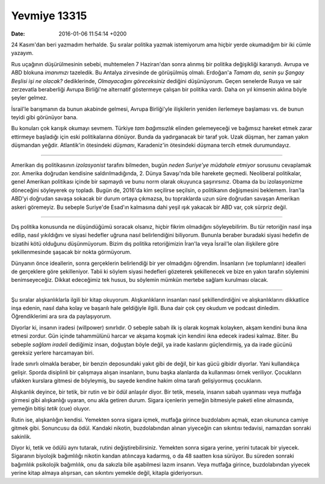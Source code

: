 Yevmiye 13315
=============

:date: 2016-01-06 11:54:14 +0200

24 Kasım'dan beri yazmadım herhalde. Şu sıralar politika yazmak istemiyorum ama
hiçbir yerde okumadığım bir iki cümle yazayım.

Rus uçağının düşürülmesinin sebebi, muhtemelen 7 Haziran'dan sonra alınmış bir
politika değişikliği kararıydı. Avrupa ve ABD blokuna *imanımızı* tazeledik. Bu
Antalya zirvesinde de görüşülmüş olmalı. Erdoğan'a *Tamam da, senin şu Şangay
Beşlisi işi ne olacak?* dediklerinde, *Olmayacağını göreceksiniz* dediğini
düşünüyorum. Geçen senelerde Rusya ve sair zerzevatla beraberliği Avrupa
Birliği'ne alternatif göstermeye çalışan bir politika vardı. Daha on yıl
kimsenin aklına böyle şeyler gelmez.

İsrail'le barışmanın da bunun akabinde gelmesi, Avrupa Birliği'yle ilişkilerin
yeniden ilerlemeye başlaması vs. de bunun teyidi gibi görünüyor bana.

Bu konuları çok karışık okumayı sevmem. Türkiye *tam bağımsızlık* elinden
gelemeyeceği ve bağımsız hareket etmek zarar ettirmeye başladığı için eski
politikalarına dönüyor. Bunda da yadırganacak bir taraf yok. Uzak düşman, her
zaman yakın düşmandan yeğdir. Atlantik'in ötesindeki *düşmanı*, Karadeniz'in
ötesindeki düşmana tercih etmek durumundayız.

-----

Amerikan dış politikasının *izolasyonist* tarafını bilmeden, bugün *neden
Suriye'ye müdahale etmiyor* sorusunu cevaplamak zor. Amerika doğrudan kendisine
saldırılmadığında, 2. Dünya Savaşı'nda bile harekete geçmedi. Neoliberal
politikalar, genel Amerikan politikası içinde bir sapmaydı ve bunu norm olarak
okuyunca şaşırırsınız. Obama da bu izolasyonizme döneceğini söyleyerek oy
topladı. Bugün de, 2016'da kim seçilirse seçilsin, o politikanın değişmesini
beklemem. İran'la ABD'yi doğrudan savaşa sokacak bir durum ortaya çıkmazsa, bu
topraklarda uzun süre doğrudan savaşan Amerikan askeri göremeyiz. Bu sebeple
Suriye'de Esad'ın kalmasına dahi yeşil ışık yakacak bir ABD var, çok sürpriz
değil.

-----

Dış politika konusunda ne düşündüğümü soracak olsanız, hiçbir fikrim olmadığını
söyleyebilirim. Bu tür retoriğin nasıl inşa edilip, nasıl yıkıldığını ve siyasi
hedefler uğruna nasıl belirlendiğini biliyorum. Bununla beraber buradaki siyasi
hedefin de bizatihi kötü olduğunu düşünmüyorum. Bizim dış politika retoriğimizin
İran'la veya İsrail'le olan ilişkilere göre şekillenmesinde şaşacak bir nokta
görmüyorum. 

Dünyanın önce ideallerin, sonra gerçeklerin belirlendiği bir yer olmadığını
öğrendim. İnsanların (ve toplumların) idealleri de gerçeklere göre
şekilleniyor. Tabii ki söylem siyasi hedefleri gözeterek şekillenecek ve bize en
yakın tarafın söylemini benimseyeceğiz. Dikkat edeceğimiz tek husus, bu söylemin
mümkün mertebe sağlam kurulması olacak.

------

Şu sıralar alışkanlıklarla ilgili bir kitap okuyorum. Alışkanlıkların insanları
nasıl şekillendirdiğini ve alışkanlıklarını dikkatlice inşa edenin, nasıl daha
kolay ve başarılı hale geldiğiyle ilgili. Buna dair çok çey okudum ve podcast
dinledim. Öğrendiklerimi ara sıra da paylaşıyorum.

Diyorlar ki, insanın iradesi (willpower) sınırlıdır. O sebeple sabah ilk iş
olarak koşmak kolayken, akşam kendini buna ikna etmesi zordur. Gün içinde
tahammülünü harcar ve akşama koşmak için kendini ikna edecek iradesi
kalmaz. Biter. Bu sebeple *sağlam iradeli* dediğimiz insan, doğuştan böyle
değil, ya irade kaslarını güçlendirmiş, ya da irade gücünü gereksiz yerlere
harcamayan biri.

İrade sınırlı olmakla beraber, bir benzin deposundaki yakıt gibi de değil, bir
kas gücü gibidir diyorlar. Yani kullandıkça gelişir. Sporda disiplinli bir
çalışmaya alışan insanların, bunu başka alanlarda da kullanması örnek
veriliyor. Çocukların ufakken kurslara gitmesi de böyleymiş, bu sayede kendine
hakim olma tarafı gelişiyormuş çocukların.

Alışkanlık deyince, bir tetik, bir rutin ve bir ödül anlaşılır diyor. Bir tetik,
mesela, insanın sabah uyanması veya mutfağa girmesi gibi alışkanlığı uyaran, onu
akla getiren durum. Sigara içenlerin yemeğin bitmesiyle paketi eline almasında,
yemeğin bitişi *tetik* (cue) oluyor.

Rutin ise, alışkanlığın kendisi. Yemekten sonra sigara içmek, mutfağa girince
buzdolabını açmak, ezan okununca camiye gitmek gibi. Sonuncusu da ödül. Kandaki
nikotin, buzdolabından alınan yiyeceğin can sıkıntısı tedavisi, namazdan sonraki
sakinlik.

Diyor ki, tetik ve ödülü aynı tutarak, rutini değiştirebilirsiniz. Yemekten
sonra sigara yerine, yerini tutacak bir yiyecek. Sigaranın biyolojik bağımlılığı
nikotin kandan atılıncaya kadarmış, o da 48 saatten kısa sürüyor. Bu süreden
sonraki bağımlılık psikolojik bağımlılık, onu da sakızla bile aşabilmesi lazım
insanın. Veya mutfağa girince, buzdolabından yiyecek yerine kitap almaya
alışırsan, can sıkıntını yemekle değil, kitapla gideriyorsun. 




